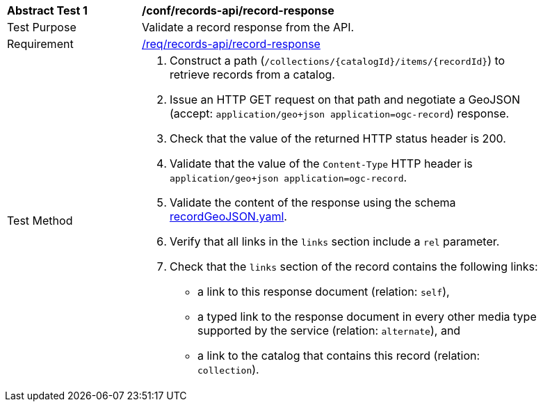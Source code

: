 [[ats_records-api_record-response]]
[width="90%",cols="2,6a"]
|===
^|*Abstract Test {counter:ats-id}* |*/conf/records-api/record-response*
^|Test Purpose |Validate a record response from the API.
^|Requirement |<<req_records-api_record-response,/req/records-api/record-response>>
^|Test Method |. Construct a path (`/collections/{catalogId}/items/{recordId}`) to retrieve records from a catalog.
. Issue an HTTP GET request on that path and negotiate a GeoJSON (accept: `application/geo+json application=ogc-record`) response.
. Check that the value of the returned HTTP status header is +200+.
. Validate that the value of the `Content-Type` HTTP header is `application/geo+json application=ogc-record`.
. Validate the content of the response using the schema https://schemas.opengis.net/ogcapi/records/part1/1.0/openapi/schemas/recordGeoJSON.yaml[recordGeoJSON.yaml].
. Verify that all links in the `links` section include a `rel` parameter.
. Check that the `links` section of the record contains the following links:
* a link to this response document (relation: `self`),
* a typed link to the response document in every other media type supported by the service (relation: `alternate`), and
* a link to the catalog that contains this record (relation: `collection`).
|===
